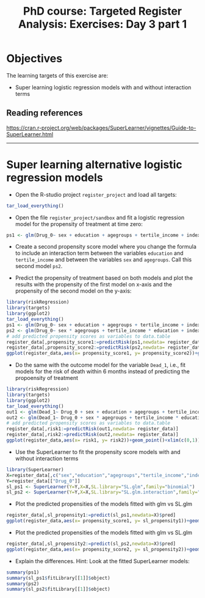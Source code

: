#+TITLE: PhD course: Targeted Register Analysis: Exercises: Day 3 part 1

* Objectives

The learning targets of this exercise are:

- Super learning logistic regression models with and without interaction terms

** Reading references

https://cran.r-project.org/web/packages/SuperLearner/vignettes/Guide-to-SuperLearner.html

----------------------------------------------------------------------  

* Super learning alternative logistic regression models

- Open the R-studio project =register_project= and load all targets:

#+BEGIN_SRC R  :results output raw  :exports code  :session *R* :cache yes  
tar_load_everything()
#+END_SRC

- Open the file =register_project/sandbox= and fit a logistic
  regression model for the propensity of treatment at time zero:

#+BEGIN_SRC R  :results output raw  :exports code  :session *R* :cache yes  
ps1 <- glm(Drug_0~ sex + education + agegroups + tertile_income + index_heart_failure + diabetes_duration,family = "binomial",data = register_data)
#+END_SRC  

- Create a second propensity score model where you change the formula
  to include an interaction term between the variables =education= and
  =tertile_income= and between the variables =sex= and
  =agegroups=. Call this second model =ps2=.

- Predict the propensity of treatment based on both models and plot
  the results with the propensity of the first model on x-axis and the
  propensity of the second model on the y-axis:

#+BEGIN_SRC R  :results output raw  :exports code  :session *R* :cache yes  
library(riskRegression)
library(targets)
library(ggplot2)
tar_load_everything()
ps1 <- glm(Drug_0~ sex + education + agegroups + tertile_income + index_heart_failure + diabetes_duration,family = "binomial",data = register_data)
ps2 <- glm(Drug_0~ sex * agegroups + tertile_income * education + index_heart_failure + diabetes_duration,family = "binomial",data = register_data)
# add predicted propensity scores as variables to data.table
register_data[,propensity_score1:=predictRisk(ps1,newdata= register_data)]
register_data[,propensity_score2:=predictRisk(ps2,newdata= register_data)]
ggplot(register_data,aes(x= propensity_score1, y= propensity_score2))+geom_point()+xlim(c(0,1))+ylim(c(0,1))
#+END_SRC  
  
- Do the same with the outcome model for the variable =Dead_1=, i.e., fit models for the risk of
  death within 6 months instead of predicting the propoensity of
  treatment

#+BEGIN_SRC R  :results output raw  :exports code  :session *R* :cache yes  
library(riskRegression)
library(targets)
library(ggplot2)
tar_load_everything()
out1 <- glm(Dead_1~ Drug_0 + sex + education + agegroups + tertile_income + index_heart_failure + diabetes_duration,family = "binomial",data = register_data)
out2 <- glm(Dead_1~ Drug_0 + sex * agegroups + tertile_income * education + index_heart_failure + diabetes_duration,family = "binomial",data = register_data)
# add predicted propensity scores as variables to data.table
register_data[,risk1:=predictRisk(out1,newdata= register_data)]
register_data[,risk2:=predictRisk(out2,newdata= register_data)]
ggplot(register_data,aes(x= risk1, y= risk2))+geom_point()+xlim(c(0,1))+ylim(c(0,1))
#+END_SRC    

- Use the SuperLearner to fit the propensity score models with and without interaction terms

#+BEGIN_SRC R  :results output raw  :exports code  :session *R* :cache yes  
library(SuperLearner)
X=register_data[,c("sex","education","agegroups","tertile_income","index_heart_failure","diabetes_duration"),with=FALSE]
Y=register_data[["Drug_0"]]
sl_ps1 <- SuperLearner(Y=Y,X=X,SL.library="SL.glm",family="binomial")
sl_ps2 <- SuperLearner(Y=Y,X=X,SL.library="SL.glm.interaction",family="binomial")
#+END_SRC  


- Plot the predicted propensities of the models fitted with glm vs SL.glm

#+BEGIN_SRC R  :results output raw  :exports code  :session *R* :cache yes  
register_data[,sl_propensity1:=predict(sl_ps1,newdata=X)$pred]
ggplot(register_data,aes(x= propensity_score1, y= sl_propensity1))+geom_point()+xlim(c(0,1))+ylim(c(0,1))
#+END_SRC

- Plot the predicted propensities of the models fitted with glm vs SL.glm

#+BEGIN_SRC R  :results output raw  :exports code  :session *R* :cache yes  
register_data[,sl_propensity2:=predict(sl_ps2,newdata=X)$pred]
ggplot(register_data,aes(x= propensity_score2, y= sl_propensity2))+geom_point()+xlim(c(0,1))+ylim(c(0,1))
#+END_SRC

- Explain the differences. Hint: Look at the fitted SuperLearner models:

#+BEGIN_SRC R  :results output raw  :exports code  :session *R* :cache yes
summary(ps1)
summary(sl_ps1$fitLibrary[[1]]$object)
summary(ps2)
summary(sl_ps2$fitLibrary[[1]]$object)
#+END_SRC  

